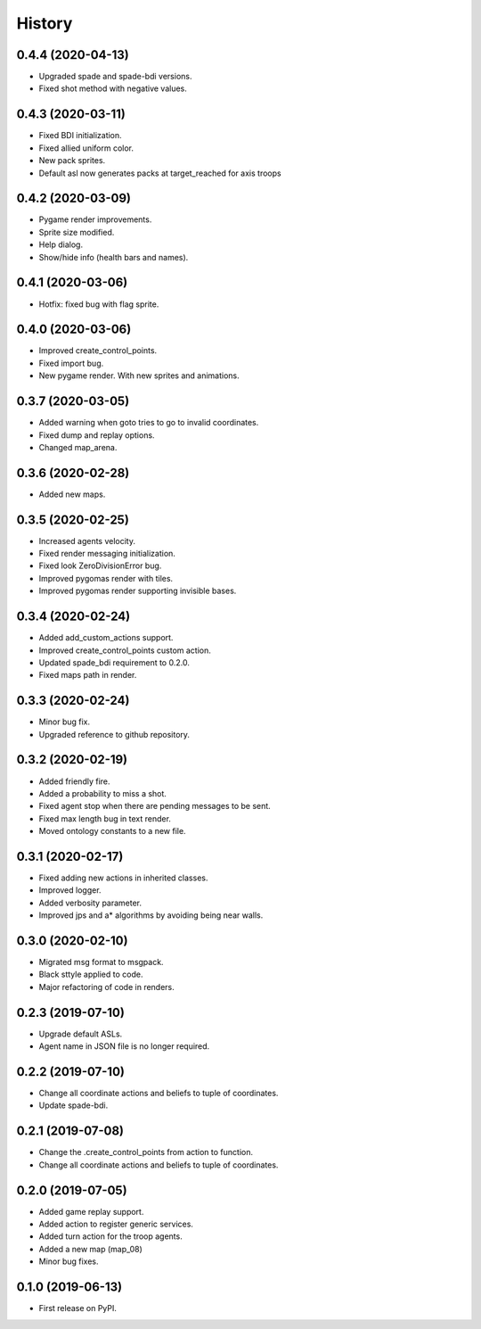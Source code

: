 =======
History
=======

0.4.4 (2020-04-13)
------------------

* Upgraded spade and spade-bdi versions.
* Fixed shot method with negative values.

0.4.3 (2020-03-11)
------------------

* Fixed BDI initialization.
* Fixed allied uniform color.
* New pack sprites.
* Default asl now generates packs at target_reached for axis troops

0.4.2 (2020-03-09)
------------------

* Pygame render improvements.
* Sprite size modified.
* Help dialog.
* Show/hide info (health bars and names).

0.4.1 (2020-03-06)
------------------

* Hotfix: fixed bug with flag sprite.

0.4.0 (2020-03-06)
------------------

* Improved create_control_points.
* Fixed import bug.
* New pygame render. With new sprites and animations.

0.3.7 (2020-03-05)
------------------

* Added warning when goto tries to go to invalid coordinates.
* Fixed dump and replay options.
* Changed map_arena.

0.3.6 (2020-02-28)
------------------

* Added new maps.

0.3.5 (2020-02-25)
------------------

* Increased agents velocity.
* Fixed render messaging initialization.
* Fixed look ZeroDivisionError bug.
* Improved pygomas render with tiles.
* Improved pygomas render supporting invisible bases.

0.3.4 (2020-02-24)
------------------

* Added add_custom_actions support.
* Improved create_control_points custom action.
* Updated spade_bdi requirement to 0.2.0.
* Fixed maps path in render.

0.3.3 (2020-02-24)
------------------

* Minor bug fix.
* Upgraded reference to github repository.

0.3.2 (2020-02-19)
------------------

* Added friendly fire.
* Added a probability to miss a shot.
* Fixed agent stop when there are pending messages to be sent.
* Fixed max length bug in text render.
* Moved ontology constants to a new file.


0.3.1 (2020-02-17)
------------------

* Fixed adding new actions in inherited classes.
* Improved logger.
* Added verbosity parameter.
* Improved jps and a* algorithms by avoiding being near walls.


0.3.0 (2020-02-10)
------------------

* Migrated msg format to msgpack.
* Black sttyle applied to code.
* Major refactoring of code in renders.

0.2.3 (2019-07-10)
------------------

* Upgrade default ASLs.
* Agent name in JSON file is no longer required.

0.2.2 (2019-07-10)
------------------

* Change all coordinate actions and beliefs to tuple of coordinates.
* Update spade-bdi.

0.2.1 (2019-07-08)
------------------

* Change the .create_control_points from action to function.
* Change all coordinate actions and beliefs to tuple of coordinates.

0.2.0 (2019-07-05)
------------------

* Added game replay support.
* Added action to register generic services.
* Added turn action for the troop agents.
* Added a new map (map_08)
* Minor bug fixes.

0.1.0 (2019-06-13)
------------------

* First release on PyPI.
